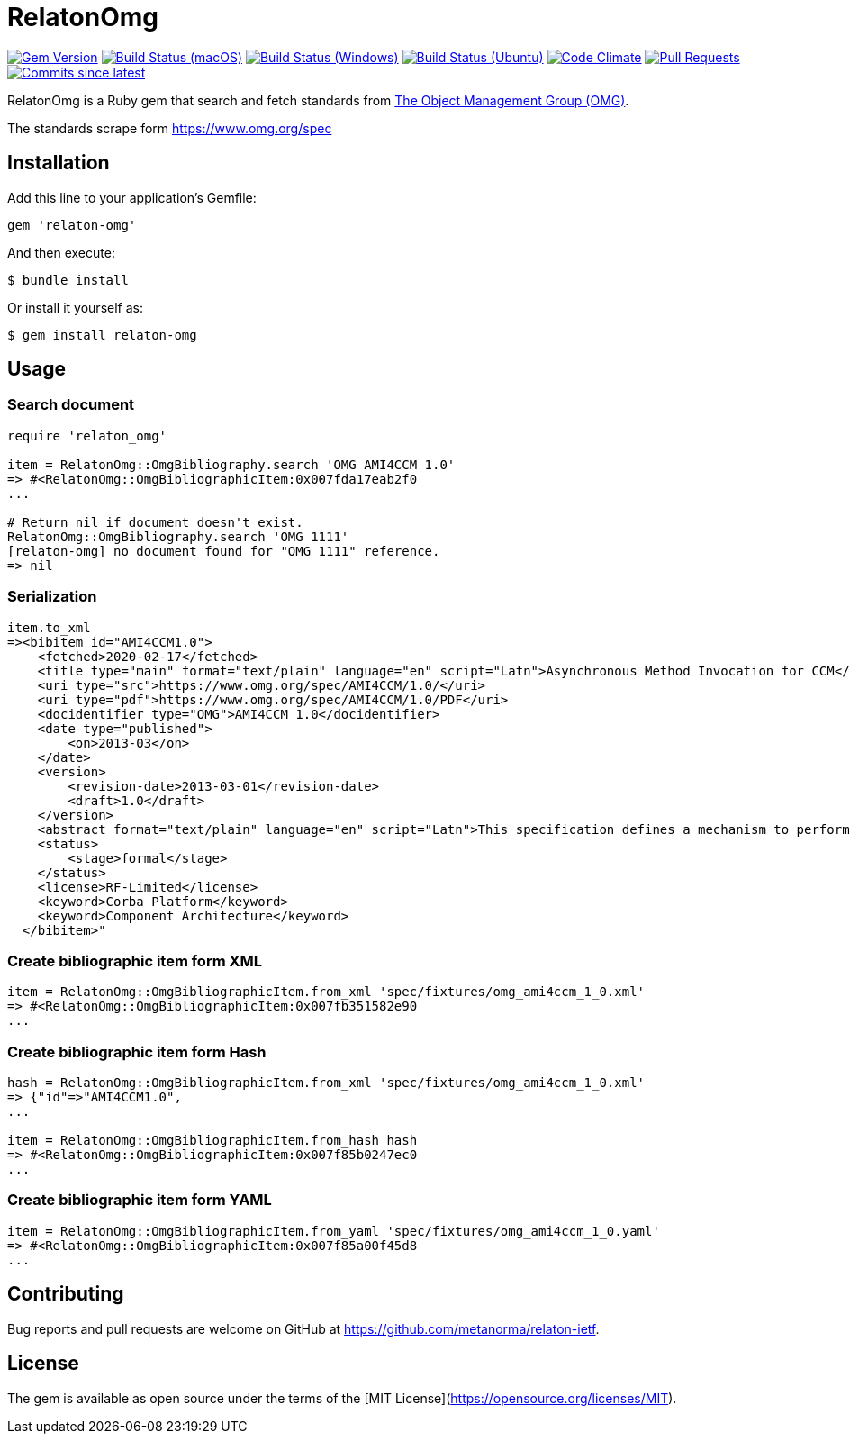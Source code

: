 = RelatonOmg

image:https://img.shields.io/gem/v/relaton-omg.svg["Gem Version", link="https://rubygems.org/gems/relaton-omg"]
image:https://github.com/relaton/relaton-omg/workflows/macos/badge.svg["Build Status (macOS)", link="https://github.com/relaton/relaton-omg/actions?workflow=macos"]
image:https://github.com/relaton/relaton-omg/workflows/windows/badge.svg["Build Status (Windows)", link="https://github.com/relaton/relaton-omg/actions?workflow=windows"]
image:https://github.com/relaton/relaton-omg/workflows/ubuntu/badge.svg["Build Status (Ubuntu)", link="https://github.com/relaton/relaton-omg/actions?workflow=ubuntu"]
image:https://codeclimate.com/github/relaton/relaton-omg/badges/gpa.svg["Code Climate", link="https://codeclimate.com/github/relaton/relaton-omg"]
image:https://img.shields.io/github/issues-pr-raw/relaton/relaton-omg.svg["Pull Requests", link="https://github.com/relaton/relaton-omg/pulls"]
image:https://img.shields.io/github/commits-since/relaton/relaton-omg/latest.svg["Commits since latest",link="https://github.com/relaton/relaton-omg/releases"]

RelatonOmg is a Ruby gem that search and fetch standards from https://www.omg.org[The Object Management Group (OMG)].

The standards scrape form https://www.omg.org/spec

== Installation

Add this line to your application's Gemfile:

[source,ruby]
----
gem 'relaton-omg'
----

And then execute:

    $ bundle install

Or install it yourself as:

    $ gem install relaton-omg

== Usage

=== Search document

[source,ruby]
----
require 'relaton_omg'

item = RelatonOmg::OmgBibliography.search 'OMG AMI4CCM 1.0'
=> #<RelatonOmg::OmgBibliographicItem:0x007fda17eab2f0
...

# Return nil if document doesn't exist.
RelatonOmg::OmgBibliography.search 'OMG 1111'
[relaton-omg] no document found for "OMG 1111" reference.
=> nil
----

=== Serialization

[source,ruby]
----
item.to_xml
=><bibitem id="AMI4CCM1.0">
    <fetched>2020-02-17</fetched>
    <title type="main" format="text/plain" language="en" script="Latn">Asynchronous Method Invocation for CCM</title>
    <uri type="src">https://www.omg.org/spec/AMI4CCM/1.0/</uri>
    <uri type="pdf">https://www.omg.org/spec/AMI4CCM/1.0/PDF</uri>
    <docidentifier type="OMG">AMI4CCM 1.0</docidentifier>
    <date type="published">
        <on>2013-03</on>
    </date>
    <version>
        <revision-date>2013-03-01</revision-date>
        <draft>1.0</draft>
    </version>
    <abstract format="text/plain" language="en" script="Latn">This specification defines a mechanism to perform asynchronous method invocation for CCM (AMI4CCM).</abstract>
    <status>
        <stage>formal</stage>
    </status>
    <license>RF-Limited</license>
    <keyword>Corba Platform</keyword>
    <keyword>Component Architecture</keyword>
  </bibitem>"
----

=== Create bibliographic item form XML

[source,ruby]
----
item = RelatonOmg::OmgBibliographicItem.from_xml 'spec/fixtures/omg_ami4ccm_1_0.xml'
=> #<RelatonOmg::OmgBibliographicItem:0x007fb351582e90
...
----

=== Create bibliographic item form Hash
[source,ruby]
----
hash = RelatonOmg::OmgBibliographicItem.from_xml 'spec/fixtures/omg_ami4ccm_1_0.xml'
=> {"id"=>"AMI4CCM1.0",
...

item = RelatonOmg::OmgBibliographicItem.from_hash hash
=> #<RelatonOmg::OmgBibliographicItem:0x007f85b0247ec0
...
----

=== Create bibliographic item form YAML
[source,ruby]
----
item = RelatonOmg::OmgBibliographicItem.from_yaml 'spec/fixtures/omg_ami4ccm_1_0.yaml'
=> #<RelatonOmg::OmgBibliographicItem:0x007f85a00f45d8
...
----

== Contributing

Bug reports and pull requests are welcome on GitHub at https://github.com/metanorma/relaton-ietf.

== License

The gem is available as open source under the terms of the [MIT License](https://opensource.org/licenses/MIT).

